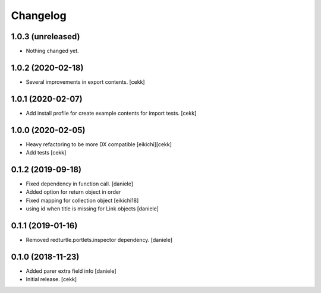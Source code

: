 Changelog
=========

1.0.3 (unreleased)
------------------

- Nothing changed yet.


1.0.2 (2020-02-18)
------------------

- Several improvements in export contents.
  [cekk]

1.0.1 (2020-02-07)
------------------

- Add install profile for create example contents for import tests.
  [cekk]

1.0.0 (2020-02-05)
------------------

- Heavy refactoring to be more DX compatible
  [eikichi][cekk]

- Add tests
  [cekk]


0.1.2 (2019-09-18)
------------------

- Fixed dependency in function call.
  [daniele]
- Added option for return object in order
- Fixed mapping for collection object
  [eikichi18]
- using id when title is missing for Link objects
  [daniele]


0.1.1 (2019-01-16)
------------------

- Removed redturtle.portlets.inspector dependency.
  [daniele]

0.1.0 (2018-11-23)
------------------

- Added parer extra field info
  [daniele]

- Initial release.
  [cekk]
